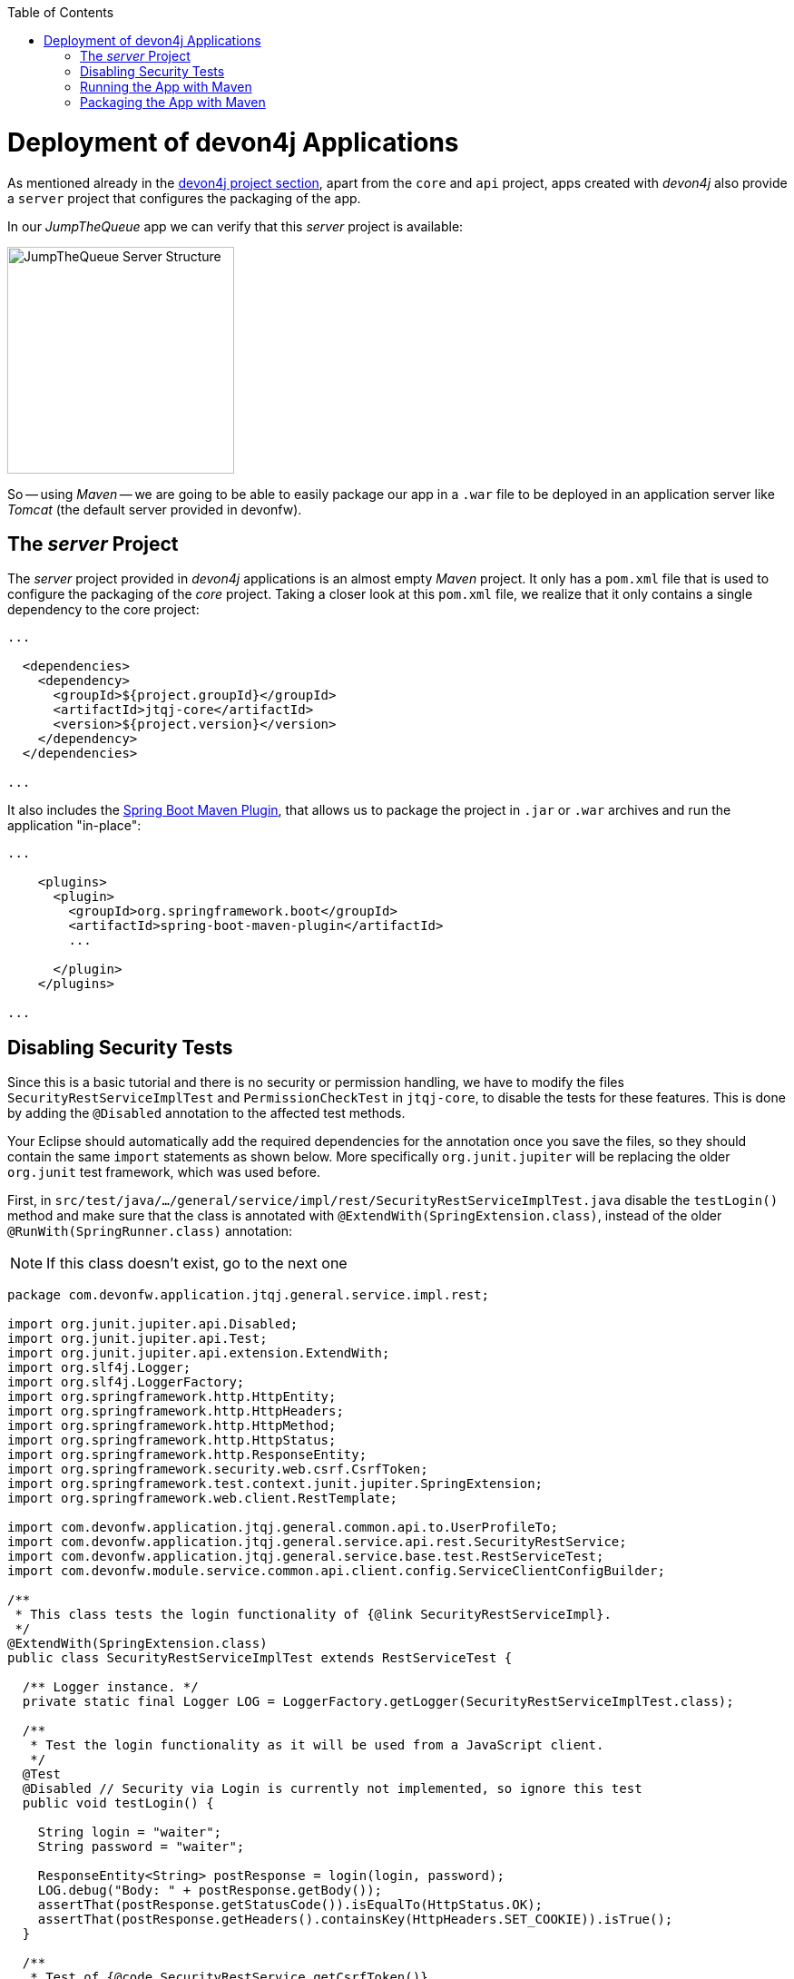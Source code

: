 :toc: macro
toc::[]
:idprefix:
:idseparator: -
ifdef::env-github[]
:tip-caption: :bulb:
:note-caption: :information_source:
:important-caption: :heavy_exclamation_mark:
:caution-caption: :fire:
:warning-caption: :warning:
endif::[]

= Deployment of devon4j Applications
As mentioned already in the xref:an-devon4j-application#the-devon4j-project[devon4j project section], apart from the `core` and `api` project, apps created with _devon4j_ also provide a `server` project that configures the packaging of the app. 

In our _JumpTheQueue_ app we can verify that this _server_ project is available:

image::images/devon4j/9.Deployment/jumpthequeue_server_structure.png[JumpTheQueue Server Structure, 250]

So -- using _Maven_ -- we are going to be able to easily package our app in a `.war` file to be deployed in an application server like _Tomcat_ (the default server provided in devonfw).

== The _server_ Project
The _server_ project provided in _devon4j_ applications is an almost empty _Maven_ project. It only has a `pom.xml` file that is used to configure the packaging of the _core_ project. Taking a closer look at this `pom.xml` file, we realize that it only contains a single dependency to the core project:

[source,xml]
----
...

  <dependencies>
    <dependency>
      <groupId>${project.groupId}</groupId>
      <artifactId>jtqj-core</artifactId>
      <version>${project.version}</version>
    </dependency>
  </dependencies>

...
----

It also includes the https://docs.spring.io/spring-boot/docs/current/reference/html/build-tool-plugins-maven-plugin.html[Spring Boot Maven Plugin], that allows us to package the project in `.jar` or `.war` archives and run the application "in-place":

[source,xml]
----
...

    <plugins>
      <plugin>
        <groupId>org.springframework.boot</groupId>
        <artifactId>spring-boot-maven-plugin</artifactId>
        ...

      </plugin>
    </plugins>

...
----

== Disabling Security Tests
Since this is a basic tutorial and there is no security or permission handling, we have to modify the files `SecurityRestServiceImplTest` and `PermissionCheckTest` in `jtqj-core`, to disable the tests for these features. This is done by adding the `@Disabled` annotation to the affected test methods.

Your Eclipse should automatically add the required dependencies for the annotation once you save the files, so they should contain the same `import` statements as shown below. More specifically `org.junit.jupiter` will be replacing the older `org.junit` test framework, which was used before.

First, in `src/test/java/.../general/service/impl/rest/SecurityRestServiceImplTest.java` disable the `testLogin()` method and make sure that the class is annotated with `@ExtendWith(SpringExtension.class)`, instead of the older `@RunWith(SpringRunner.class)` annotation:

[NOTE]
====
If this class doesn't exist, go to the next one
====

[source, java]
----
package com.devonfw.application.jtqj.general.service.impl.rest;

import org.junit.jupiter.api.Disabled;
import org.junit.jupiter.api.Test;
import org.junit.jupiter.api.extension.ExtendWith;
import org.slf4j.Logger;
import org.slf4j.LoggerFactory;
import org.springframework.http.HttpEntity;
import org.springframework.http.HttpHeaders;
import org.springframework.http.HttpMethod;
import org.springframework.http.HttpStatus;
import org.springframework.http.ResponseEntity;
import org.springframework.security.web.csrf.CsrfToken;
import org.springframework.test.context.junit.jupiter.SpringExtension;
import org.springframework.web.client.RestTemplate;

import com.devonfw.application.jtqj.general.common.api.to.UserProfileTo;
import com.devonfw.application.jtqj.general.service.api.rest.SecurityRestService;
import com.devonfw.application.jtqj.general.service.base.test.RestServiceTest;
import com.devonfw.module.service.common.api.client.config.ServiceClientConfigBuilder;

/**
 * This class tests the login functionality of {@link SecurityRestServiceImpl}.
 */
@ExtendWith(SpringExtension.class)
public class SecurityRestServiceImplTest extends RestServiceTest {

  /** Logger instance. */
  private static final Logger LOG = LoggerFactory.getLogger(SecurityRestServiceImplTest.class);

  /**
   * Test the login functionality as it will be used from a JavaScript client.
   */
  @Test
  @Disabled // Security via Login is currently not implemented, so ignore this test
  public void testLogin() {

    String login = "waiter";
    String password = "waiter";

    ResponseEntity<String> postResponse = login(login, password);
    LOG.debug("Body: " + postResponse.getBody());
    assertThat(postResponse.getStatusCode()).isEqualTo(HttpStatus.OK);
    assertThat(postResponse.getHeaders().containsKey(HttpHeaders.SET_COOKIE)).isTrue();
  }

  /**
   * Test of {@code SecurityRestService.getCsrfToken()}.
   */
  @Test
  public void testGetCsrfToken() {

    String login = "waiter";
    String password = "waiter";
    SecurityRestService securityService = getServiceClientFactory().create(SecurityRestService.class,
        new ServiceClientConfigBuilder().host("localhost").authBasic().userLogin(login).userPassword(password)
            .buildMap());
    CsrfToken csrfToken = securityService.getCsrfToken(null, null);
    assertThat(csrfToken.getHeaderName()).isEqualTo("X-CSRF-TOKEN");
    assertThat(csrfToken.getParameterName()).isEqualTo("_csrf");
    assertThat(csrfToken.getToken()).isNotNull();
    LOG.debug("Csrf Token: {}", csrfToken.getToken());
  }

  /**
   * Test of {@link SecurityRestService#getCurrentUser()}.
   */
  @Test
  public void testGetCurrentUser() {

    String login = "waiter";
    String password = "waiter";
    SecurityRestService securityService = getServiceClientFactory().create(SecurityRestService.class,
        new ServiceClientConfigBuilder().host("localhost").authBasic().userLogin(login).userPassword(password)
            .buildMap());
    UserProfileTo userProfile = securityService.getCurrentUser();
    assertThat(userProfile.getLogin()).isEqualTo(login);
  }

  /**
   * Performs the login as required by a JavaScript client.
   *
   * @param userName the username of the user
   * @param tmpPassword the password of the user
   * @return @ {@link ResponseEntity} containing containing a cookie in its header.
   */
  private ResponseEntity<String> login(String userName, String tmpPassword) {

    String tmpUrl = "http://localhost:" + String.valueOf(this.port) + "/services/rest/login";

    HttpEntity<String> postRequest = new HttpEntity<>(
        "{\"j_username\": \"" + userName + "\", \"j_password\": \"" + tmpPassword + "\"}", new HttpHeaders());

    ResponseEntity<String> postResponse = new RestTemplate().exchange(tmpUrl, HttpMethod.POST, postRequest,
        String.class);
    return postResponse;
  }
}
----

And in `src/test/java/.../general/common/base/PermissionCheckTest.java` just disable the `permissionCheckAnnotationPresent()` method:

[source, java]
----
package com.devonfw.application.jtqj.general.common.base;

import java.lang.reflect.Method;
import java.util.Set;

import javax.annotation.security.DenyAll;
import javax.annotation.security.PermitAll;
import javax.annotation.security.RolesAllowed;

import net.sf.mmm.util.filter.api.Filter;
import net.sf.mmm.util.reflect.api.ReflectionUtil;
import net.sf.mmm.util.reflect.base.ReflectionUtilImpl;

import org.assertj.core.api.SoftAssertions;
import org.junit.jupiter.api.Disabled;
import org.junit.jupiter.api.Test;

import com.devonfw.module.test.common.base.ModuleTest;

/**
 * Tests the permission check in logic layer.
 */
public class PermissionCheckTest extends ModuleTest {

  /**
   * Check if all relevant methods in use case implementations have permission checks i.e. {@link RolesAllowed},
   * {@link DenyAll} or {@link PermitAll} annotation is applied. This is only checked for methods that are declared in
   * the corresponding interface and thus have the {@link Override} annotations applied.
   */
  @Test
  @Disabled // Permission Checks are currently not implemented, so ignore this test
  public void permissionCheckAnnotationPresent() {

    String packageName = "com.devonfw.application.jtqj";
    Filter<String> filter = new Filter<String>() {

      @Override
      public boolean accept(String value) {

        return value.contains(".logic.impl.usecase.Uc") && value.endsWith("Impl");
      }

    };
    ReflectionUtil ru = ReflectionUtilImpl.getInstance();
    Set<String> classNames = ru.findClassNames(packageName, true, filter);
    Set<Class<?>> classes = ru.loadClasses(classNames);
    SoftAssertions assertions = new SoftAssertions();
    for (Class<?> clazz : classes) {
      Method[] methods = clazz.getDeclaredMethods();
      for (Method method : methods) {
        Method parentMethod = ru.getParentMethod(method);
        if (parentMethod != null) {
          Class<?> declaringClass = parentMethod.getDeclaringClass();
          if (declaringClass.isInterface() && declaringClass.getSimpleName().startsWith("Uc")) {
            boolean hasAnnotation = false;
            if (method.getAnnotation(RolesAllowed.class) != null || method.getAnnotation(DenyAll.class) != null
                || method.getAnnotation(PermitAll.class) != null) {
              hasAnnotation = true;
            }
            assertions.assertThat(hasAnnotation)
                .as("Method " + method.getName() + " in Class " + clazz.getSimpleName() + " is missing access control")
                .isTrue();
          }
        }
      }
    }
    assertions.assertAll();
  }
}
----

This is going to allow our application to pass the tests and be built.

== Running the App with Maven
Thanks to _Spring Boot_ and the _Spring Boot Maven Plugin_, we can run our app using Maven. To do so, just open a command prompt with access to _Maven_ (in our devonfw project folder we can simply do so by right clicking and selecting `Open Devon CMD shell here`).

Now we need to follow these steps:

1.- As is explained in the https://github.com/devonfw/devon4j/wiki/guide-configuration#environment-configuration[devon4j configuration guide], the default `application.properties` file used for packaging is located in `src/main/resources/` (*don't* use the one located in `src/main/resources/config/`). We need to modify some settings in this file in order to gain access to the app: +

```
server.port=8081

spring.application.name=jtqj
server.servlet.context-path=/jumpthequeue
```

2.- Install the `jtqj` project in our local _Maven_ repository:

```
C:\...\workspaces\main\jumpthequeue\java\jtqj> mvn install
```

3.- Go to the `jtqj/server` project and boot the application:

```
C:\...\workspaces\main\jumpthequeue\java\jtqj\server> mvn spring-boot:run
```

The app should be launched in the _Spring Boot_ embedded _Tomcat_ server. Wait a few seconds until you see a console message like this:

```
{"timestamp":"20XX-XX-XXTXX:XX:XX.XXX+00:00","message":"Tomcat started on port(s): 8081 (http) with context path '/jumpthequeue'","logger_name":"org.springframework.boot.web.embedded.tomcat.TomcatWebServer","thread_name":"main","level":"INFO","appname":"jtqj"}
{"timestamp":"20XX-XX-XXTXX:XX:XX.XXX+00:00","message":"Started SpringBootApp in XX.XXX seconds (JVM running for XX.XXX)","logger_name":"com.devonfw.application.jtqj.SpringBootApp","thread_name":"main","level":"INFO","appname":"jtqj"}
```

Now we can try to access the app resource.

Open https://www.getpostman.com/[Postman], select the service *GET* and send: +
`http://localhost:8081/jumpthequeue/services/rest/visitormanagement/v1/visitor/1`

image::images/devon4j/9.Deployment/jumpthequeue_simpleget1.png[JumpTheQueue Simple GET Request]

If you get a response similar to the one in the image, you have verified that the app is running fine.

== Packaging the App with Maven
In the same way, using _Maven_ we can package our project in a `.war` file. As in the previous section, open a command prompt with access to _Maven_ (in our devonfw project folder we can simply do so by right clicking and selecting `Open Devon CMD shell here`). Now execute the following command in the projects root directory:

```
C:\...\workspaces\main\jumpthequeue\java\jtqj> mvn clean package
```

The packaging process (which includes compilation, tests and generation of the `.war` file) will be launched. Once the process is finished you should see a result like this:

```
[INFO] Packaging webapp
[INFO] Assembling webapp [jtqj-server] in [C:\...\workspaces\main\jump-the-queue\jump-the-queue\java\jtqj\server\target\jtqj-server-v4]
[INFO] Processing war project
[INFO] Webapp assembled in [XXXX msecs]
[INFO] Building war: C:\...\workspaces\main\jump-the-queue\jump-the-queue\java\jtqj\server\target\jtqj-server-v4.war
[INFO]
[INFO] --- spring-boot-maven-plugin:2.1.6.RELEASE:repackage (default) @ jtqj-server ---
[INFO] Attaching repackaged archive C:\...\workspaces\main\jump-the-queue\jump-the-queue\java\jtqj\server\target\jtqj-server-bootified.war with classifier bootified
[INFO] ------------------------------------------------------------------------
[INFO] Reactor Summary for jtqj v4:
[INFO]
[INFO] jtqj ............................................... SUCCESS [  X.XXX s]
[INFO] jtqj-api ........................................... SUCCESS [ XX.XXX s]
[INFO] jtqj-core .......................................... SUCCESS [XX:XX min]
[INFO] jtqj-server ........................................ SUCCESS [ XX.XXX s]
[INFO] ------------------------------------------------------------------------
[INFO] BUILD SUCCESS
[INFO] ------------------------------------------------------------------------
[INFO] Total time:  XX:XX min
[INFO] Finished at: 20XX-XX-XXTXX:XX:XX+0X:00
[INFO] ------------------------------------------------------------------------
```

The packaging process creates two `.war` files, that are stored in the `\java\jtqj\server\target` directory. They contain the web application and can be deployed on any Servlet/JSP container.

'''
*Next Chapter*: link:devon4ng-introduction[devon4ng Introduction]
